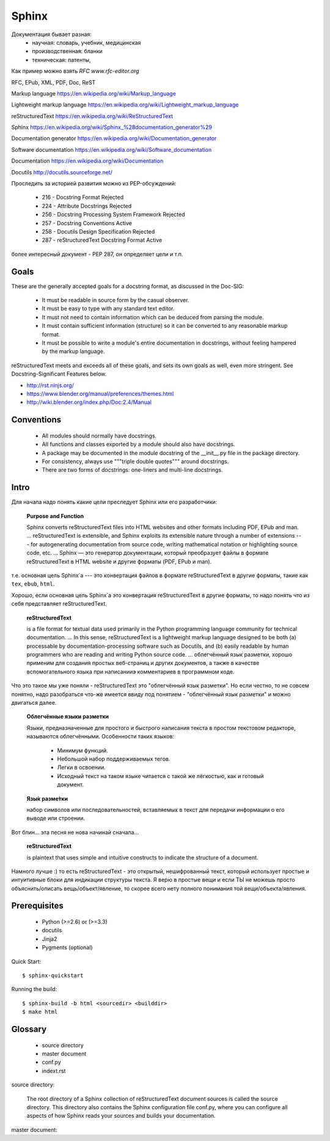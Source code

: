 ======
Sphinx
======


Документация бывает разная:
  - научная: словарь, учебник, медицинская
  - производственная: бланки
  - техническая: патенты,

Как пример можно взять `RFC www.rfc-editor.org`

RFC, EPub, XML, PDF, Doc, ReST

Markup language
https://en.wikipedia.org/wiki/Markup_language

Lightweight markup language
https://en.wikipedia.org/wiki/Lightweight_markup_language

reStructuredText
https://en.wikipedia.org/wiki/ReStructuredText

Sphinx
https://en.wikipedia.org/wiki/Sphinx_%28documentation_generator%29

Documentation generator
https://en.wikipedia.org/wiki/Documentation_generator

Software documentation
https://en.wikipedia.org/wiki/Software_documentation

Documentation
https://en.wikipedia.org/wiki/Documentation

Docutils
http://docutils.sourceforge.net/

Проследить за историей развития можно из PEP-обсуждений:

    * 216 - Docstring Format                        Rejected
    * 224 - Attribute Docstrings                    Rejected
    * 256 - Docstring Processing System Framework   Rejected
    * 257 - Docstring Conventions                   Active
    * 258 - Docutils Design Specification           Rejected
    * 287 - reStructuredText Docstring Format       Active

более интересный документ - PEP 287, он определяет цели и т.п.

Goals
-----

These are the generally accepted goals for a docstring format, as discussed in the Doc-SIG:

    - It must be readable in source form by the casual observer.
    - It must be easy to type with any standard text editor.
    - It must not need to contain information which can be deduced from parsing the module.
    - It must contain sufficient information (structure) so it can be converted to any reasonable markup format.
    - It must be possible to write a module's entire documentation in docstrings, without feeling hampered by the markup language.

reStructuredText meets and exceeds all of these goals, and sets its own goals as well, even more stringent. See Docstring-Significant Features below. 

- http://rst.ninjs.org/
- https://www.blender.org/manual/preferences/themes.html
- http://wiki.blender.org/index.php/Doc:2.4/Manual


Conventions
-----------
    - All modules should normally have docstrings.
    - All functions and classes exported by a module should also have docstrings.
    - A package may be documented in the module docstring of the __init__.py file in the package directory.
    - For consistency, always use """triple double quotes""" around docstrings.
    - There are two forms of docstrings: one-liners and multi-line docstrings.





Intro
-----

Для начала надо понять какие цели преследует Sphinx или его разработчики:

    **Purpose and Function**

    Sphinx converts reStructuredText files into HTML websites and other formats
    including PDF, EPub and man.
    ...
    reStructuredText is extensible, and Sphinx exploits its extensible nature
    through a number of extensions --- for autogenerating documentation from 
    source code, writing mathematical notation or highlighting source code, etc.
    ...
    Sphinx — это генератор документации, который преобразует файлы в формате 
    reStructuredText в HTML website и другие форматы (PDF, EPub и man).


т.е. основная цель Sphinx`а --- это конвертация файлов в формате reStructuredText
в другие форматы, такие как ``tex``, ``ebub``, ``html``. 

Хорошо, если основная цель Sphinx`a это конвертация reStructuredText в другие
форматы, то надо понять что из себя представляет reStructuredText.

    **reStructuredText**

    is a file format for textual data used primarily in the Python programming
    language community for technical documentation.
    ...
    In this sense, reStructuredText is a lightweight markup language designed to
    be both (a) processable by documentation-processing software such as Docutils,
    and (b) easily readable by human programmers who are reading and writing Python
    source code.
    ...
    облегчённый язык разметки, хорошо применим для создания простых веб-страниц и
    других документов, а также в качестве вспомогательного языка при написанииэ
    комментариев в программном коде.

Что это такое мы уже поняли - reStructuredText это "облегчённый язык разметки".
Но если честно, то не совсем понятно, надо разобраться что-же имеется ввиду под 
понятием - "облегчённый язык разметки" и можно двигаться далее.

    **Облегчённые языки разметки**

    Языки, предназначенные для простого и быстрого написания текста в простом
    текстовом редакторе, называются облегчёнными. Особенности таких языков:
      - Минимум функций.
      - Небольшой набор поддерживаемых тегов.
      - Легки в освоении.
      - Исходный текст на таком языке читается с такой же лёгкостью, как и готовый
        документ.
    

    **Язы́к разме́тки**

    набор символов или последовательностей, вставляемых в текст для передачи
    информации о его выводе или строении.

Вот блин... эта песня не нова начинай сначала...

    **reStructuredText** 

    is plaintext that uses simple and intuitive constructs to indicate the structure 
    of a document.

Намного лучше :) то есть reStructuredText - это открытый, нешифрованный текст,
который использует простые и интуитивные блоки для индикации структуры текста.
Я верю в простые вещи и если ТЫ не можешь просто объяснить/описать вещь/объект/явление,
то скорее всего нету полного понимания той вещи/объекта/явления.



Prerequisites
-------------
  - Python (>=2.6) or (>=3.3)
  - docutils
  - Jinja2
  - Pygments (optional)


Quick Start::

    $ sphinx-quickstart

Running the build::

    $ sphinx-build -b html <sourcedir> <builddir>
    $ make html


Glossary
--------
  - source directory
  - master document
  - conf.py
  - indext.rst


source directory:

  The root directory of a Sphinx collection of reStructuredText document
  sources is called the source directory. This directory also contains the
  Sphinx configuration file conf.py, where you can configure all aspects
  of how Sphinx reads your sources and builds your documentation.

master document:
